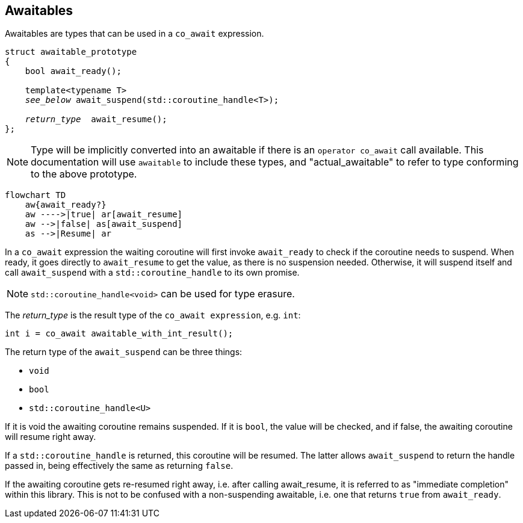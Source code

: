 == Awaitables

Awaitables are types that can be used in a `co_await` expression.

[source,cpp,subs="+quotes"]
----
struct awaitable_prototype
{
    bool await_ready();

    template<typename T>
    __see_below__ await_suspend(std::coroutine_handle<T>);

    __return_type__  await_resume();
};
----

NOTE: Type will be implicitly converted into an awaitable if there is an `operator co_await` call available.
This documentation will use `awaitable` to include these types,
and "actual_awaitable" to refer to type conforming to the above prototype.


[mermaid]
----
flowchart TD
    aw{await_ready?}
    aw ---->|true| ar[await_resume]
    aw -->|false| as[await_suspend]
    as -->|Resume| ar
----

In a `co_await` expression the waiting coroutine will first invoke
`await_ready` to check if the coroutine needs to suspend.
When ready, it goes directly to `await_resume` to get the value,
as there is no suspension needed.
Otherwise, it will suspend itself and call `await_suspend` with a
`std::coroutine_handle` to its own promise.

NOTE: `std::coroutine_handle<void>` can be used for type erasure.


The __return_type__ is the result type of the `co_await expression`, e.g. `int`:

[source,cpp]
----
int i = co_await awaitable_with_int_result();
----

The return type of the `await_suspend` can be three things:

- `void`
- `bool`
- `std::coroutine_handle<U>`

If it is void the awaiting coroutine remains suspended. If it is `bool`,
the value will be checked, and if false, the awaiting coroutine will resume right away.

If a `std::coroutine_handle` is returned, this coroutine will be resumed.
The latter allows `await_suspend` to return the handle passed in,
being effectively the same as returning `false`.

If the awaiting coroutine gets re-resumed right away, i.e. after calling await_resume,
it is referred to as "immediate completion" within this library.
This is not to be confused with a non-suspending awaitable, i.e. one that returns `true` from `await_ready`.


